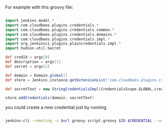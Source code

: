 #+BEGIN_COMMENT
.. title: Configuring plain-text secret in Jenkins master from shell
.. slug: configuring-plain-text-secret-in-jenkins-master-from-shell
.. date: 2018-01-08 18:27:14 UTC+01:00
.. tags: 
.. category: 
.. link: 
.. description: 
.. type: text
#+END_COMMENT

For example with this groovy file:

#+BEGIN_SRC groovy

  import jenkins.model.*
  import com.cloudbees.plugins.credentials.*
  import com.cloudbees.plugins.credentials.common.*
  import com.cloudbees.plugins.credentials.domains.*
  import com.cloudbees.plugins.credentials.impl.*
  import org.jenkinsci.plugins.plaincredentials.impl.*
  import hudson.util.Secret

  def credId = args[0]
  def description = args[1]
  def secret = args[2]

  def domain = Domain.global()
  def store = Jenkins.instance.getExtensionList('com.cloudbees.plugins.credentials.SystemCredentialsProvider')[0].getStore()

  def secretText = new StringCredentialsImpl(CredentialsScope.GLOBAL,credId,description, Secret.fromString(secret))

  store.addCredentials(domain, secretText)
#+END_SRC

you could create a new credential just by running

#+BEGIN_SRC bash

    jenkins-cli -remoting -s $url groovy script.groovy $ID $CREDENTIAL --username $user --password $password
#+END_SRC
